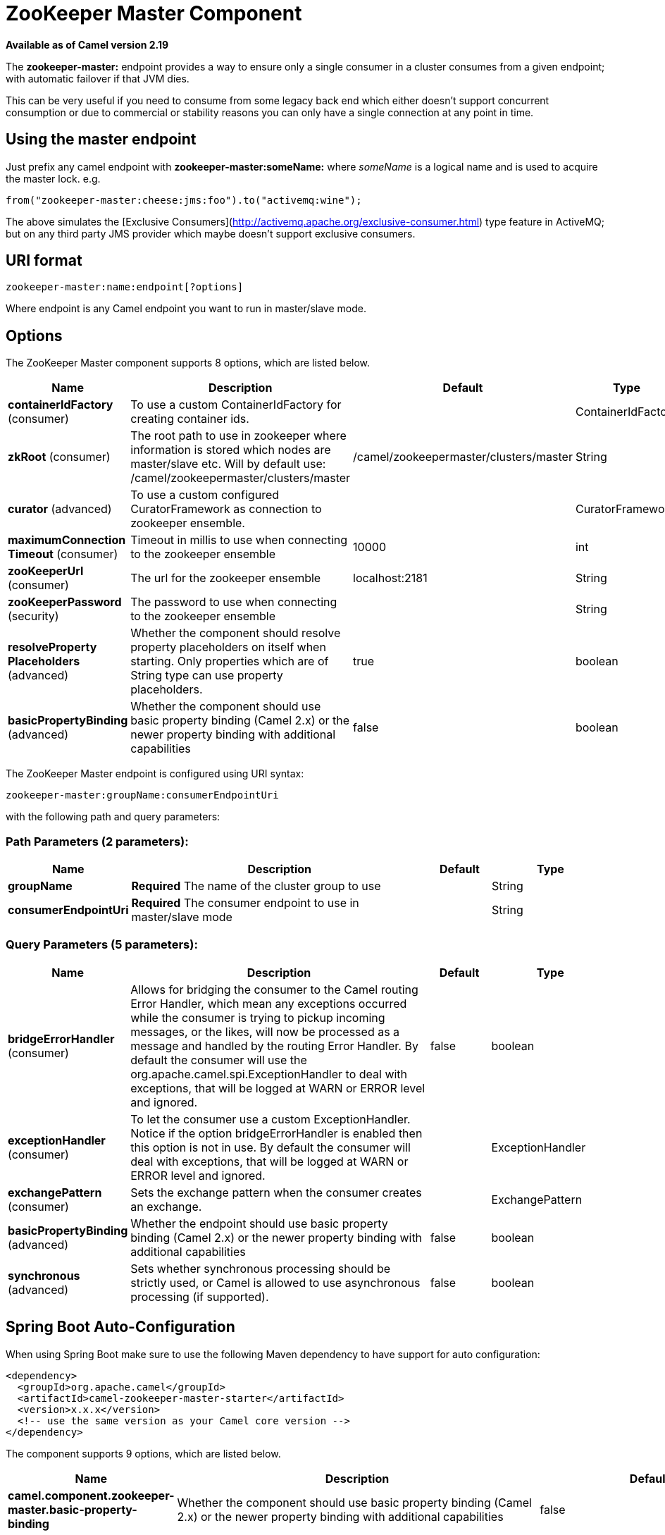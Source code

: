 [[zookeeper-master-component]]
= ZooKeeper Master Component

*Available as of Camel version 2.19*

The **zookeeper-master:** endpoint provides a way to ensure only a single consumer in a cluster consumes from a given endpoint;
with automatic failover if that JVM dies.

This can be very useful if you need to consume from some legacy back end which either doesn't support concurrent
consumption or due to commercial or stability reasons you can only have a single connection at any point in time.

== Using the master endpoint

Just prefix any camel endpoint with **zookeeper-master:someName:** where _someName_ is a logical name and is
used to acquire the master lock. e.g.

```
from("zookeeper-master:cheese:jms:foo").to("activemq:wine");
```
The above simulates the [Exclusive Consumers](http://activemq.apache.org/exclusive-consumer.html) type feature in
ActiveMQ; but on any third party JMS provider which maybe doesn't support exclusive consumers.


== URI format

[source]
----
zookeeper-master:name:endpoint[?options]
----

Where endpoint is any Camel endpoint you want to run in master/slave mode.


== Options

// component options: START
The ZooKeeper Master component supports 8 options, which are listed below.



[width="100%",cols="2,5,^1,2",options="header"]
|===
| Name | Description | Default | Type
| *containerIdFactory* (consumer) | To use a custom ContainerIdFactory for creating container ids. |  | ContainerIdFactory
| *zkRoot* (consumer) | The root path to use in zookeeper where information is stored which nodes are master/slave etc. Will by default use: /camel/zookeepermaster/clusters/master | /camel/zookeepermaster/clusters/master | String
| *curator* (advanced) | To use a custom configured CuratorFramework as connection to zookeeper ensemble. |  | CuratorFramework
| *maximumConnection Timeout* (consumer) | Timeout in millis to use when connecting to the zookeeper ensemble | 10000 | int
| *zooKeeperUrl* (consumer) | The url for the zookeeper ensemble | localhost:2181 | String
| *zooKeeperPassword* (security) | The password to use when connecting to the zookeeper ensemble |  | String
| *resolveProperty Placeholders* (advanced) | Whether the component should resolve property placeholders on itself when starting. Only properties which are of String type can use property placeholders. | true | boolean
| *basicPropertyBinding* (advanced) | Whether the component should use basic property binding (Camel 2.x) or the newer property binding with additional capabilities | false | boolean
|===
// component options: END

// endpoint options: START
The ZooKeeper Master endpoint is configured using URI syntax:

----
zookeeper-master:groupName:consumerEndpointUri
----

with the following path and query parameters:

=== Path Parameters (2 parameters):


[width="100%",cols="2,5,^1,2",options="header"]
|===
| Name | Description | Default | Type
| *groupName* | *Required* The name of the cluster group to use |  | String
| *consumerEndpointUri* | *Required* The consumer endpoint to use in master/slave mode |  | String
|===


=== Query Parameters (5 parameters):


[width="100%",cols="2,5,^1,2",options="header"]
|===
| Name | Description | Default | Type
| *bridgeErrorHandler* (consumer) | Allows for bridging the consumer to the Camel routing Error Handler, which mean any exceptions occurred while the consumer is trying to pickup incoming messages, or the likes, will now be processed as a message and handled by the routing Error Handler. By default the consumer will use the org.apache.camel.spi.ExceptionHandler to deal with exceptions, that will be logged at WARN or ERROR level and ignored. | false | boolean
| *exceptionHandler* (consumer) | To let the consumer use a custom ExceptionHandler. Notice if the option bridgeErrorHandler is enabled then this option is not in use. By default the consumer will deal with exceptions, that will be logged at WARN or ERROR level and ignored. |  | ExceptionHandler
| *exchangePattern* (consumer) | Sets the exchange pattern when the consumer creates an exchange. |  | ExchangePattern
| *basicPropertyBinding* (advanced) | Whether the endpoint should use basic property binding (Camel 2.x) or the newer property binding with additional capabilities | false | boolean
| *synchronous* (advanced) | Sets whether synchronous processing should be strictly used, or Camel is allowed to use asynchronous processing (if supported). | false | boolean
|===
// endpoint options: END
// spring-boot-auto-configure options: START
== Spring Boot Auto-Configuration

When using Spring Boot make sure to use the following Maven dependency to have support for auto configuration:

[source,xml]
----
<dependency>
  <groupId>org.apache.camel</groupId>
  <artifactId>camel-zookeeper-master-starter</artifactId>
  <version>x.x.x</version>
  <!-- use the same version as your Camel core version -->
</dependency>
----


The component supports 9 options, which are listed below.



[width="100%",cols="2,5,^1,2",options="header"]
|===
| Name | Description | Default | Type
| *camel.component.zookeeper-master.basic-property-binding* | Whether the component should use basic property binding (Camel 2.x) or the newer property binding with additional capabilities | false | Boolean
| *camel.component.zookeeper-master.container-id-factory* | To use a custom ContainerIdFactory for creating container ids. The option is a org.apache.camel.component.zookeepermaster.ContainerIdFactory type. |  | String
| *camel.component.zookeeper-master.curator* | To use a custom configured CuratorFramework as connection to zookeeper ensemble. The option is a org.apache.curator.framework.CuratorFramework type. |  | String
| *camel.component.zookeeper-master.enabled* | Enable zookeeper-master component | true | Boolean
| *camel.component.zookeeper-master.maximum-connection-timeout* | Timeout in millis to use when connecting to the zookeeper ensemble | 10000 | Integer
| *camel.component.zookeeper-master.resolve-property-placeholders* | Whether the component should resolve property placeholders on itself when starting. Only properties which are of String type can use property placeholders. | true | Boolean
| *camel.component.zookeeper-master.zk-root* | The root path to use in zookeeper where information is stored which nodes are master/slave etc. Will by default use: /camel/zookeepermaster/clusters/master | /camel/zookeepermaster/clusters/master | String
| *camel.component.zookeeper-master.zoo-keeper-password* | The password to use when connecting to the zookeeper ensemble |  | String
| *camel.component.zookeeper-master.zoo-keeper-url* | The url for the zookeeper ensemble | localhost:2181 | String
|===
// spring-boot-auto-configure options: END


== Example

You can protect a clustered Camel application to only consume files from one active node.


[source,java]
----
    // the file endpoint we want to consume from
    String url = "file:target/inbox?delete=true";

    // use the zookeeper master component in the clustered group named myGroup
    // to run a master/slave mode in the following Camel url
    from("zookeeper-master:myGroup:" + url)
        .log(name + " - Received file: ${file:name}")
        .delay(delay)
        .log(name + " - Done file:     ${file:name}")
        .to("file:target/outbox");
----

ZooKeeper will by default connect to `localhost:2181`, but you can configure this on the component level.

[source,java]
----
    MasterComponent master = new MasterComponent();
    master.setZooKeeperUrl("myzookeeper:2181");
----

However you can also configure the url of the ZooKeeper ensemble using environment variables.

    export ZOOKEEPER_URL = "myzookeeper:2181"

== Master RoutePolicy

You can also use a `RoutePolicy` to control routes in master/slave mode.

When doing so you must configure the route policy with

- url to zookeeper ensemble
- name of cluster group
- *important* and set the route to not auto startup

A little example

[source,java]
----
    MasterRoutePolicy master = new MasterRoutePolicy();
    master.setZooKeeperUrl("localhost:2181");
    master.setGroupName("myGroup");

    // its import to set the route to not auto startup
    // as we let the route policy start/stop the routes when it becomes a master/slave etc
    from("file:target/inbox?delete=true").noAutoStartup()
        // use the zookeeper master route policy in the clustered group
        // to run this route in master/slave mode
        .routePolicy(master)
        .log(name + " - Received file: ${file:name}")
        .delay(delay)
        .log(name + " - Done file:     ${file:name}")
        .to("file:target/outbox");
----

== See Also

* Configuring Camel
* Component
* Endpoint
* Getting Started
